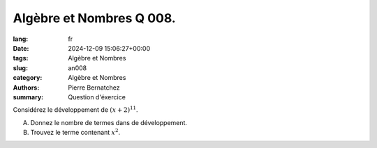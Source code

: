 Algèbre et Nombres Q 008.
=========================

:lang: fr
:date: 2024-12-09 15:06:27+00:00
:tags: Algèbre et Nombres
:slug: an008
:category: Algèbre et Nombres
:authors: Pierre Bernatchez
:summary: Question d'éxercice

Considérez le développement de :math:`(x + 2)^{11}`.

A) Donnez le nombre de termes dans de développement.

B) Trouvez le terme contenant :math:`x^2`.



  
